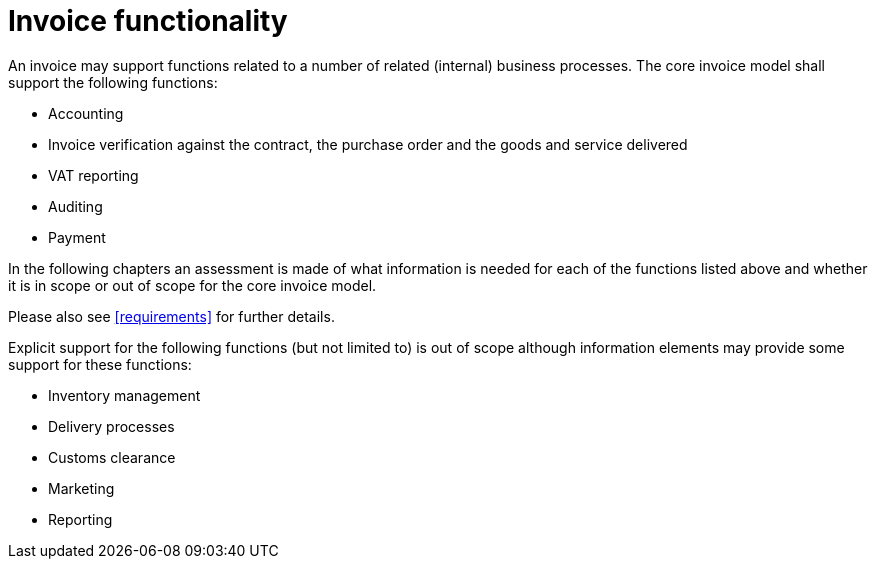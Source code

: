
= Invoice functionality

An invoice may support functions related to a number of related (internal) business processes. The core invoice model shall support the following functions:

* Accounting
* Invoice verification against the contract, the purchase order and the goods and service delivered
* VAT reporting
* Auditing
* Payment

In the following chapters an assessment is made of what information is needed for each of the functions listed above and whether it is in scope or out of scope for the core invoice model.

Please also see <<requirements>> for further details.

Explicit support for the following functions (but not limited to) is out of scope although information elements may provide some support for these functions:

* Inventory management
* Delivery processes
* Customs clearance
* Marketing
* Reporting
